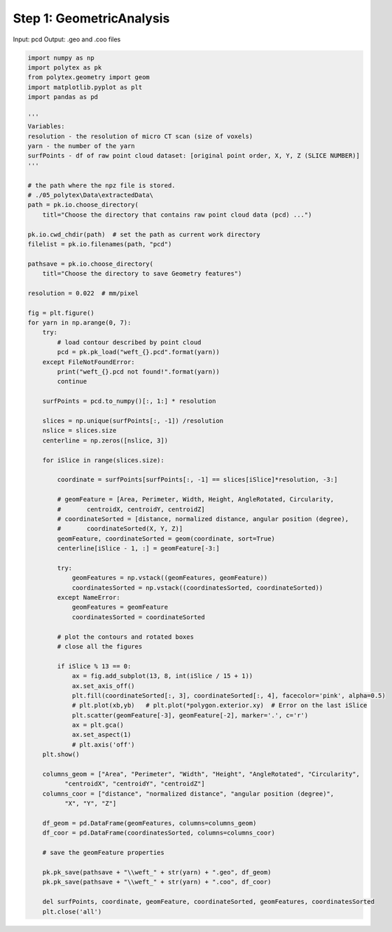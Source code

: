 
.. DO NOT EDIT.
.. THIS FILE WAS AUTOMATICALLY GENERATED BY SPHINX-GALLERY.
.. TO MAKE CHANGES, EDIT THE SOURCE PYTHON FILE:
.. "source\test\Step_1_GeometricAnalysis.py"
.. LINE NUMBERS ARE GIVEN BELOW.

.. only:: html

    .. note::
        :class: sphx-glr-download-link-note

        :ref:`Go to the end <sphx_glr_download_source_test_Step_1_GeometricAnalysis.py>`
        to download the full example code

.. rst-class:: sphx-glr-example-title

.. _sphx_glr_source_test_Step_1_GeometricAnalysis.py:


Step 1: GeometricAnalysis
=========================

Input: pcd
Output: .geo and .coo files

.. GENERATED FROM PYTHON SOURCE LINES 9-97

.. code-block:: default


    import numpy as np
    import polytex as pk
    from polytex.geometry import geom
    import matplotlib.pyplot as plt
    import pandas as pd

    '''
    Variables:
    resolution - the resolution of micro CT scan (size of voxels)
    yarn - the number of the yarn
    surfPoints - df of raw point cloud dataset: [original point order, X, Y, Z (SLICE NUMBER)]
    '''

    # the path where the npz file is stored.
    # ./05_polytex\Data\extractedData\
    path = pk.io.choose_directory(
        titl="Choose the directory that contains raw point cloud data (pcd) ...")

    pk.io.cwd_chdir(path)  # set the path as current work directory
    filelist = pk.io.filenames(path, "pcd")

    pathsave = pk.io.choose_directory(
        titl="Choose the directory to save Geometry features")

    resolution = 0.022  # mm/pixel

    fig = plt.figure()
    for yarn in np.arange(0, 7):
        try:
            # load contour described by point cloud
            pcd = pk.pk_load("weft_{}.pcd".format(yarn))
        except FileNotFoundError:
            print("weft_{}.pcd not found!".format(yarn))
            continue

        surfPoints = pcd.to_numpy()[:, 1:] * resolution

        slices = np.unique(surfPoints[:, -1]) /resolution
        nslice = slices.size
        centerline = np.zeros([nslice, 3])

        for iSlice in range(slices.size):

            coordinate = surfPoints[surfPoints[:, -1] == slices[iSlice]*resolution, -3:]

            # geomFeature = [Area, Perimeter, Width, Height, AngleRotated, Circularity,
            #       centroidX, centroidY, centroidZ]
            # coordinateSorted = [distance, normalized distance, angular position (degree),
            #       coordinateSorted(X, Y, Z)]
            geomFeature, coordinateSorted = geom(coordinate, sort=True)
            centerline[iSlice - 1, :] = geomFeature[-3:]

            try:
                geomFeatures = np.vstack((geomFeatures, geomFeature))
                coordinatesSorted = np.vstack((coordinatesSorted, coordinateSorted))
            except NameError:
                geomFeatures = geomFeature
                coordinatesSorted = coordinateSorted

            # plot the contours and rotated boxes
            # close all the figures

            if iSlice % 13 == 0:
                ax = fig.add_subplot(13, 8, int(iSlice / 15 + 1))
                ax.set_axis_off()
                plt.fill(coordinateSorted[:, 3], coordinateSorted[:, 4], facecolor='pink', alpha=0.5)
                # plt.plot(xb,yb)   # plt.plot(*polygon.exterior.xy)  # Error on the last iSlice
                plt.scatter(geomFeature[-3], geomFeature[-2], marker='.', c='r')
                ax = plt.gca()
                ax.set_aspect(1)
                # plt.axis('off')
        plt.show()

        columns_geom = ["Area", "Perimeter", "Width", "Height", "AngleRotated", "Circularity",
              "centroidX", "centroidY", "centroidZ"]
        columns_coor = ["distance", "normalized distance", "angular position (degree)",
              "X", "Y", "Z"]

        df_geom = pd.DataFrame(geomFeatures, columns=columns_geom)
        df_coor = pd.DataFrame(coordinatesSorted, columns=columns_coor)

        # save the geomFeature properties

        pk.pk_save(pathsave + "\\weft_" + str(yarn) + ".geo", df_geom)
        pk.pk_save(pathsave + "\\weft_" + str(yarn) + ".coo", df_coor)

        del surfPoints, coordinate, geomFeature, coordinateSorted, geomFeatures, coordinatesSorted
        plt.close('all')

.. rst-class:: sphx-glr-timing

   **Total running time of the script:** ( 0 minutes  0.000 seconds)


.. _sphx_glr_download_source_test_Step_1_GeometricAnalysis.py:

.. only:: html

  .. container:: sphx-glr-footer sphx-glr-footer-example




    .. container:: sphx-glr-download sphx-glr-download-python

      :download:`Download Python source code: Step_1_GeometricAnalysis.py <Step_1_GeometricAnalysis.py>`

    .. container:: sphx-glr-download sphx-glr-download-jupyter

      :download:`Download Jupyter notebook: Step_1_GeometricAnalysis.ipynb <Step_1_GeometricAnalysis.ipynb>`


.. only:: html

 .. rst-class:: sphx-glr-signature

    `Gallery generated by Sphinx-Gallery <https://sphinx-gallery.github.io>`_
